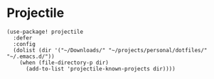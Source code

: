 * Projectile

#+BEGIN_SRC elisp
(use-package! projectile
  :defer
  :config
  (dolist (dir '("~/Downloads/" "~/projects/personal/dotfiles/" "~/.emacs.d/"))
    (when (file-directory-p dir)
      (add-to-list 'projectile-known-projects dir))))
#+END_SRC
